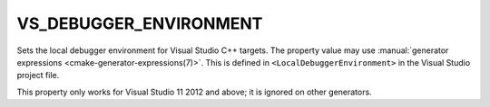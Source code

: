 VS_DEBUGGER_ENVIRONMENT
-----------------------

.. versionadded:: 3.13

Sets the local debugger environment for Visual Studio C++ targets.
The property value may use
:manual:`generator expressions <cmake-generator-expressions(7)>`.
This is defined in ``<LocalDebuggerEnvironment>`` in the Visual Studio
project file.

This property only works for Visual Studio 11 2012 and above;
it is ignored on other generators.
